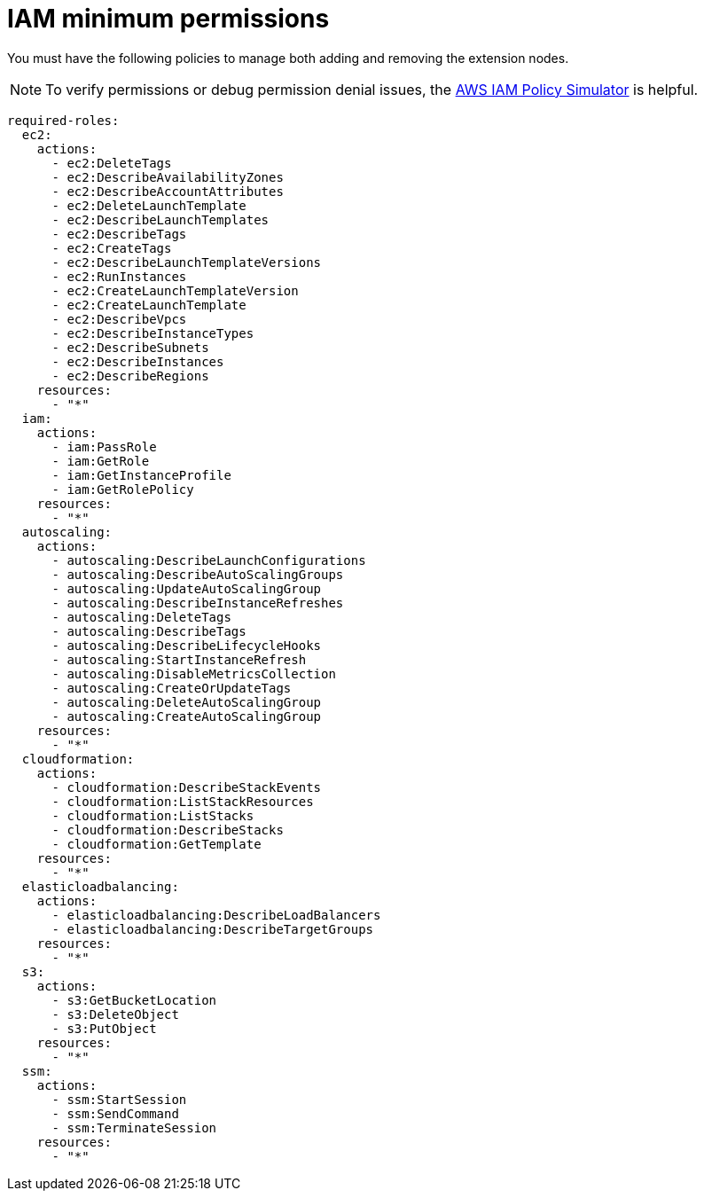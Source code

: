 :_mod-docs-content-type: REFERENCE

[id="ref-aws-permissions-to-manage-nodes_{context}"]

= IAM minimum permissions

You must have the following policies to manage both adding and removing the extension nodes.

[NOTE]
====
To verify permissions or debug permission denial issues, the link:https://policysim.aws.amazon.com/home/index.jsp[AWS IAM Policy Simulator] is helpful.
====


[literal, options="nowrap" subs="+attributes"]
----
required-roles:
  ec2:
    actions:
      - ec2:DeleteTags
      - ec2:DescribeAvailabilityZones
      - ec2:DescribeAccountAttributes
      - ec2:DeleteLaunchTemplate
      - ec2:DescribeLaunchTemplates
      - ec2:DescribeTags
      - ec2:CreateTags
      - ec2:DescribeLaunchTemplateVersions
      - ec2:RunInstances
      - ec2:CreateLaunchTemplateVersion
      - ec2:CreateLaunchTemplate
      - ec2:DescribeVpcs
      - ec2:DescribeInstanceTypes
      - ec2:DescribeSubnets
      - ec2:DescribeInstances
      - ec2:DescribeRegions
    resources:
      - "*"
  iam:
    actions:
      - iam:PassRole
      - iam:GetRole
      - iam:GetInstanceProfile
      - iam:GetRolePolicy
    resources:
      - "*"
  autoscaling:
    actions:
      - autoscaling:DescribeLaunchConfigurations
      - autoscaling:DescribeAutoScalingGroups
      - autoscaling:UpdateAutoScalingGroup
      - autoscaling:DescribeInstanceRefreshes
      - autoscaling:DeleteTags
      - autoscaling:DescribeTags
      - autoscaling:DescribeLifecycleHooks
      - autoscaling:StartInstanceRefresh
      - autoscaling:DisableMetricsCollection
      - autoscaling:CreateOrUpdateTags
      - autoscaling:DeleteAutoScalingGroup
      - autoscaling:CreateAutoScalingGroup
    resources:
      - "*"
  cloudformation:
    actions:
      - cloudformation:DescribeStackEvents
      - cloudformation:ListStackResources
      - cloudformation:ListStacks
      - cloudformation:DescribeStacks
      - cloudformation:GetTemplate
    resources:
      - "*"
  elasticloadbalancing:
    actions:
      - elasticloadbalancing:DescribeLoadBalancers
      - elasticloadbalancing:DescribeTargetGroups
    resources:
      - "*"
  s3:
    actions:
      - s3:GetBucketLocation
      - s3:DeleteObject
      - s3:PutObject
    resources:
      - "*"
  ssm:
    actions:
      - ssm:StartSession
      - ssm:SendCommand
      - ssm:TerminateSession
    resources:
      - "*"
----

